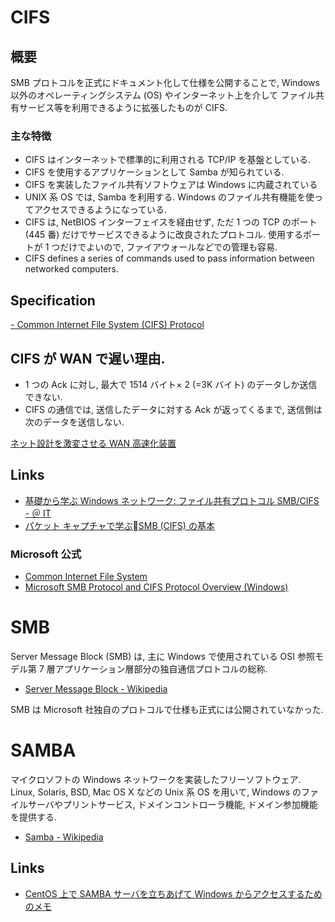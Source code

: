#+OPTIONS: toc:nil
* CIFS
** 概要
  SMB プロトコルを正式にドキュメント化して仕様を公開することで,
  Windows 以外のオペレーティングシステム (OS) やインターネット上を介して
  ファイル共有サービス等を利用できるように拡張したものが CIFS.

*** 主な特徴
   - CIFS はインターネットで標準的に利用される TCP/IP を基盤としている.
   - CIFS を使用するアプリケーションとして Samba が知られている.
   - CIFS を実装したファイル共有ソフトウェアは Windows に内蔵されている
   - UNIX 系 OS では, Samba を利用する.
     Windows のファイル共有機能を使ってアクセスできるようになっている.
   - CIFS は, NetBIOS インターフェイスを経由せず,
     ただ 1 つの TCP のポート (445 番) だけでサービスできるように改良されたプロトコル.
     使用するポートが 1 つだけでよいので, ファイアウォールなどでの管理も容易.
   - CIFS defines a series of commands used to pass information between networked computers.

** Specification
   
   [[http://msdn.microsoft.com/en-us/library/ee442092.aspx][- Common Internet File System (CIFS) Protocol]]

** CIFS が WAN で遅い理由.
  - 1 つの Ack に対し, 最大で 1514 バイト× 2 (=3K バイト) のデータしか送信できない.
  - CIFS の通信では, 送信したデータに対する Ack が返ってくるまで, 送信側は次のデータを送信しない.

  [[http://itpro.nikkeibp.co.jp/article/COLUMN/20070606/273782/][ネット設計を激変させる WAN 高速化装置]]

** Links
  - [[http://www.atmarkit.co.jp/ait/articles/0410/29/news103.html][基礎から学ぶ Windows ネットワーク: ファイル共有プロトコル SMB/CIFS - ＠ IT]]
  - [[http://www.slideshare.net/hebikuzure/smb-packet][パケット キャプチャで学ぶSMB (CIFS) の基本]]
*** Microsoft 公式
   - [[http://technet.microsoft.com/en-us/library/cc939973.aspx][Common Internet File System]]
   - [[http://msdn.microsoft.com/en-us/library/windows/desktop/aa365233 (v=vs.85).aspx][Microsoft SMB Protocol and CIFS Protocol Overview (Windows)]]

* SMB
  Server Message Block (SMB) は, 主に Windows で使用されている
  OSI 参照モデル第 7 層アプリケーション層部分の独自通信プロトコルの総称.

  - [[http://ja.wikipedia.org/wiki/Server_Message_Block][Server Message Block - Wikipedia]]

  SMB は Microsoft 社独自のプロトコルで仕様も正式には公開されていなかった.

* SAMBA
  マイクロソフトの Windows ネットワークを実装したフリーソフトウェア.
  Linux, Solaris, BSD, Mac OS X などの Unix 系 OS を用いて,
  Windows のファイルサーバやプリントサービス, ドメインコントローラ機能,
  ドメイン参加機能を提供する.

  - [[http://ja.wikipedia.org/wiki/Samba][Samba - Wikipedia]]

** Links
  - [[http://futurismo.biz/archives/1390][CentOS 上で SAMBA サーバを立ちあげて Windows からアクセスするためのメモ]]

